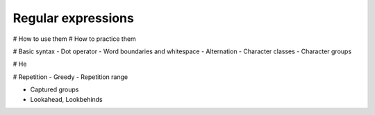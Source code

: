 Regular expressions
===================


# How to use them
# How to practice them



# Basic syntax
- Dot operator
- Word boundaries and whitespace
- Alternation
- Character classes
- Character groups


# He




# Repetition
- Greedy
- Repetition range

- Captured groups
- Lookahead, Lookbehinds
